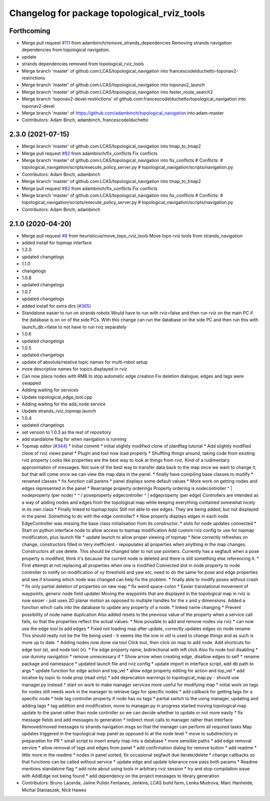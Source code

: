 ^^^^^^^^^^^^^^^^^^^^^^^^^^^^^^^^^^^^^^^^^^^^
Changelog for package topological_rviz_tools
^^^^^^^^^^^^^^^^^^^^^^^^^^^^^^^^^^^^^^^^^^^^

Forthcoming
-----------
* Merge pull request `#111 <https://github.com/magnucha/topological_navigation/issues/111>`_ from adambinch/remove_strands_dependencies
  Removing strands navigation dependencies from topological navigation.
* update
* strands dependencies removed from topological_rviz_tools
* Merge branch 'master' of github.com:LCAS/topological_navigation into francescodelduchetto-toponav2-restrictions
* Merge branch 'master' of github.com:LCAS/topological_navigation into toponav2_launch
* Merge branch 'master' of github.com:LCAS/topological_navigation into faster_route_search2
* Merge branch 'toponav2-devel-restrictions' of github.com:francescodelduchetto/topological_navigation into toponav2-devel
* Merge branch 'master' of https://github.com/adambinch/topological_navigation into adam-master
* Contributors: Adam Binch, adambinch, francescodelduchetto

2.3.0 (2021-07-15)
------------------
* Merge branch 'master' of github.com:LCAS/topological_navigation into tmap_to_tmap2
* Merge pull request `#82 <https://github.com/LCAS/topological_navigation/issues/82>`_ from adambinch/fix_conflicts
  Fix conflicts
* Merge branch 'master' of github.com:LCAS/topological_navigation into fix_conflicts
  # Conflicts:
  #	topological_navigation/scripts/execute_policy_server.py
  #	topological_navigation/scripts/navigation.py
* Contributors: Adam Binch, adambinch

* Merge branch 'master' of github.com:LCAS/topological_navigation into tmap_to_tmap2
* Merge pull request `#82 <https://github.com/LCAS/topological_navigation/issues/82>`_ from adambinch/fix_conflicts
  Fix conflicts
* Merge branch 'master' of github.com:LCAS/topological_navigation into fix_conflicts
  # Conflicts:
  #	topological_navigation/scripts/execute_policy_server.py
  #	topological_navigation/scripts/navigation.py
* Contributors: Adam Binch, adambinch

2.1.0 (2020-04-20)
------------------
* Merge pull request `#8 <https://github.com/LCAS/topological_navigation/issues/8>`_ from heuristicus/move_topo_rviz_tools
  Move topo rviz tools from strands_navigation
* added install for topmap interface
* 1.2.0
* updated changelogs
* 1.1.0
* changelogs
* 1.0.8
* updated changelogs
* 1.0.7
* updated changelogs
* added install for extra dirs (`#365 <https://github.com/LCAS/topological_navigation/issues/365>`_)
* Standalone easier to run on strands robots
  Would have to run with rviz=false and then run rviz on the main PC if the
  database is on on of the side PCs. With this change can run the database on the
  side PC and then run this with launch_db:=false to not have to run rviz
  separately
* 1.0.6
* updated changelogs
* 1.0.5
* updated changelogs
* update of absolute/relative topic names for multi-robot setup
* more descriptive names for topics displayed in rviz
* Can now place nodes with RMB to stop automatic edge creation
  Fix deletion dialogue, edges and tags were swapped
* Adding waiting for services
* Update topological_edge_tool.cpp
* Adding waiting for the add_node service
* Update strands_rviz_topmap.launch
* 1.0.4
* updated changelogs
* set version to 1.0.3 as the rest of repository
* add standalone flag for when navigation is running
* Topmap editor (`#344 <https://github.com/LCAS/topological_navigation/issues/344>`_)
  * Initial commit
  * initial slightly modified clone of plantflag tutorial
  * Add slightly modified clone of rviz views panel
  * Plugin and tool now load properly
  * Shuffling things around, taking code from existing rviz property
  Looks like properties are the best way to look at things from rviz. Kind of a
  rudimentary approximation of messages. Not sure of the best way to transfer data
  back to the map once we want to change it, but that will come once we can view
  the map data in the panel.
  * finally have compiling base classes to modify
  * renamed classes
  * fix function call parens
  * panel displays some default values
  * More work on getting nodes and edges represented in the panel
  * Rearrange property orderings
  Property ordering is
  nodecontroller
  ^
  |
  nodeproperty (per node)
  ^      ^
  /        \
  poseproperty   edgecontroller
  ^
  |
  edgeproperty (per edge)
  Controllers are intended as a way of adding nodes and edges from the topological
  map while keeping everything contained somewhat nicely in its own class
  * Finally linked to topmap topic
  Still not able to see edges. They are being added, but not displayed in the
  panel. Something to do with the edge controller?
  * Now properly displays edges in each node
  EdgeController was missing the base class initialisation from its constructor.
  * slots for node updates connected
  * Start on python interface node to allow access to topmap modification
  Add custom rviz config to use for topmap modification, plus launch file
  * update launch to allow proper viewing of topmap
  * Now correctly refreshes on change, constructors filled in
  Very inefficient - repopulates all properties when anything in the map changes.
  Constructors all use delete. This should be changed later to not use pointers.
  Currently has a segfault when a pose property is modified, think it's because
  the current node is deleted and there is still something else referencing it.
  * First attempt at not replacing all properties when one is modified
  Connected slot in node property to node controller to notify on modification of
  xy threshold and yaw etc, need to do the same for pose and edge properties and
  see if knowing which node was changed can help fix the problem.
  * finally able to modify poses without crash
  * fix only partial deletion of properties on new map
  * fix weird space-colon
  * Easier translational movement of waypoints, generic node field updater
  Moving the waypoints that are displayed in the topological map in rviz is now
  easier - just uses 2D planar motion as opposed to multiple handles for the x and
  y dimensions.
  Added a function which calls into the database to update any property of a node.
  * linked name changing
  * Prevent possibility of node name duplication
  Also added resets to the previous value of the property when a service call
  fails, so that the properties reflect the actual values.
  * Now possible to add and remove nodes via rviz
  * can now use the edge tool to add edges
  * Fixed not loading map after update, correctly updates edges on node rename
  This should really not be the file being used - it seems like the one in util is
  used to change things and as such is more up to date.
  * Adding nodes now done via tool
  Click tool, then click on map to add node. Add shortcuts for edge tool (e), and
  node tool (n).
  * Fix edge property name, bidirectional with left click
  Also fix node tool disabling
  * use dummy navigation
  * remove unnecessary if
  * Show arrow when creating edge, disallow edges to self
  * rename package and namespace
  * updated launch file and rviz config
  * update import in interface script, add db path to args
  * update function for edge action and top_vel
  * allow edge property editing for action and top_vel
  * add localise by topic to node prop (read only)
  * add deprecation warnings to topological_map.py - should use manager.py instead
  * start on work to make manager services more useful for modifying map
  * initial work on tags for nodes
  still needs work in the manager to retrieve tags for specific nodes
  * add callback for getting tags for a specific node
  * hide tag controller property if node has no tags
  * partial switch to the using manager, updating and adding tags
  * tag addition and modification, move to manager.py in progress
  started moving topological map update to the panel rather than node controller
  so we can decide whether to update or not more easily
  * fix message fields and add messages to generation
  * redirect most calls to manager rather than interface
  Removed/moved messages to strands navigation msgs so that the manager can
  perform all required tasks
  Map updates triggered in the topological map panel as opposed to at the node
  level
  * move to subdirectory in preparation for PR
  * small script to insert empty map into a database
  * more sensible paths
  * add edge removal service
  * allow removal of tags and edges from panel
  * add confirmation dialog for remove button
  * add readme
  * little more in the readme
  * nodes in panel sorted, fix occasional segfault due iterate/delete
  * change callbacks so that functions can be called without service
  * update edge and update tolerance now pass both params
  * Readme mentions standalone flag
  * add note about using tools in arbitrary rviz session
  * try and stop compilation issue with AddEdge not being found
  * add dependency on the project messages to library generation
* Contributors: Bruno Lacerda, Jaime Pulido Fentanes, Jenkins, LCAS build farm, Lenka Mudrova, Marc Hanheide, Michal Staniaszek, Nick Hawes
